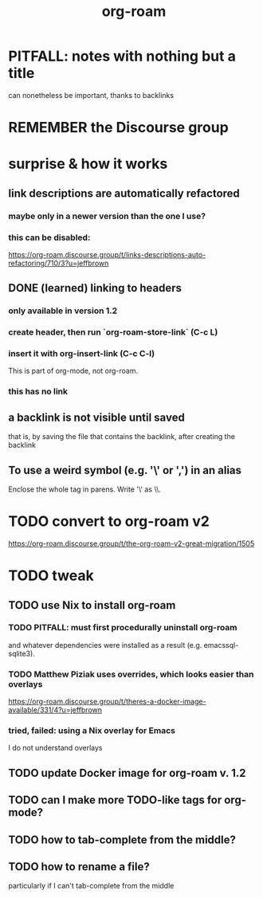 :PROPERTIES:
:ID:       63f366e6-b768-4f3f-9093-a776f2b4e069
:END:
#+title: org-roam
* PITFALL: notes with nothing but a title
  :PROPERTIES:
  :ID:       a24e17db-7c46-45c7-a4b9-ca053559e65f
  :END:
can nonetheless be important, thanks to backlinks
* REMEMBER the Discourse group
* surprise & how it works
** link descriptions are automatically refactored
*** maybe only in a newer version than the one I use?
*** this can be disabled:
https://org-roam.discourse.group/t/links-descriptions-auto-refactoring/710/3?u=jeffbrown
** DONE (learned) linking to headers
*** only available in version 1.2
*** create header, then run `org-roam-store-link` (C-c L)
*** insert it with org-insert-link                (C-c C-l)
 This is part of org-mode, not org-roam.
*** this has no link
** a backlink is not visible until saved
that is, by saving the file that contains the backlink,
after creating the backlink
** To use a weird symbol (e.g. '\' or ',') in an alias
Enclose the whole tag in parens.
Write '\' as \\.
* TODO convert to org-roam v2
  https://org-roam.discourse.group/t/the-org-roam-v2-great-migration/1505
* TODO tweak
** TODO use Nix to install org-roam
*** TODO PITFALL: must first procedurally uninstall org-roam
and whatever dependencies were installed as a result (e.g. emacssql-sqlite3).
*** TODO Matthew Piziak uses overrides, which looks easier than overlays
https://org-roam.discourse.group/t/theres-a-docker-image-available/331/4?u=jeffbrown
*** tried, failed: using a Nix overlay for Emacs
I do not understand overlays
** TODO update Docker image for org-roam v. 1.2
** TODO can I make more TODO-like tags for org-mode?
** TODO how to tab-complete from the middle?
** TODO how to rename a file?
 particularly if I can't tab-complete from the middle
